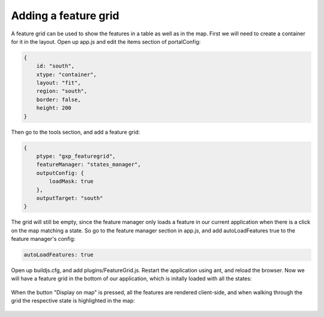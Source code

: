 .. _gxp.editor.featuregrid:

Adding a feature grid
=====================

A feature grid can be used to show the features in a table as well as in the map. First we will need to create a container for it in the layout. Open up app.js and edit the items section of portalConfig:

.. code-block:: javascript

    {
        id: "south",
        xtype: "container",
        layout: "fit",
        region: "south",
        border: false,
        height: 200
    }

Then go to the tools section, and add a feature grid:

.. code-block:: javascript

    {
        ptype: "gxp_featuregrid",
        featureManager: "states_manager",
        outputConfig: {
            loadMask: true
        },
        outputTarget: "south"
    }

The grid will still be empty, since the feature manager only loads a feature in our current application when there is a click on the map matching a state. So go to the feature manager section in app.js, and add autoLoadFeatures true to the feature manager's config:

.. code-block:: javascript

    autoLoadFeatures: true

Open up buildjs.cfg, and add plugins/FeatureGrid.js. Restart the application using ant, and reload the browser. Now we will have a feature grid in the bottom of our application, which is initally loaded with all the states:

  .. figure:: gxp-img20.png
     :align: center
     :width: 1000px

When the button "Display on map" is pressed, all the features are rendered client-side, and when walking through the grid the respective state is highlighted in the map:

  .. figure:: gxp-img21.png
     :align: center
     :width: 1000px

